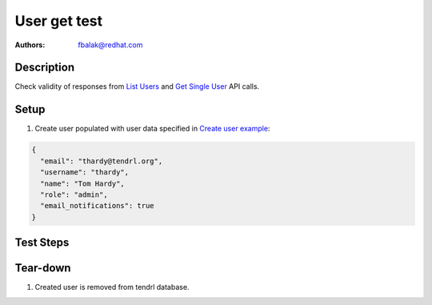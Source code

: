 User get test
*******************************************************************************

:authors: 
          - fbalak@redhat.com

Description
===========

Check validity of responses from `List Users`_ and `Get Single User`_ API calls.

Setup
=====

#. Create user populated with user data specified in `Create user example`_:

.. code-block:: json

   {
     "email": "thardy@tendrl.org",
     "username": "thardy",
     "name": "Tom Hardy",
     "role": "admin",
     "email_notifications": true
   }


Test Steps
==========

.. test_action::
    :step:
        Call `List Users`_ API call.
    :result:
        In response should be two users: admin and thardy created according to
        `Create user example`_. Status of response should be `200 OK`.

.. test_action::
    :step:
        Call `Get Single User`_ API call.
    :result:
        In response should be details of user thardy. All returned values are
        compared to data from which the user was created. Status of response
        should be `200 OK`.

Tear-down
=========

#. Created user is removed from tendrl database.


.. _`List Users`: https://github.com/Tendrl/api/blob/master/docs/users.adoc#list-users
.. _`Get Single User`: https://github.com/Tendrl/api/blob/master/docs/users.adoc#single-user
.. _`Create user example`: https://github.com/Tendrl/api/blob/master/docs/users.adoc#create-user
